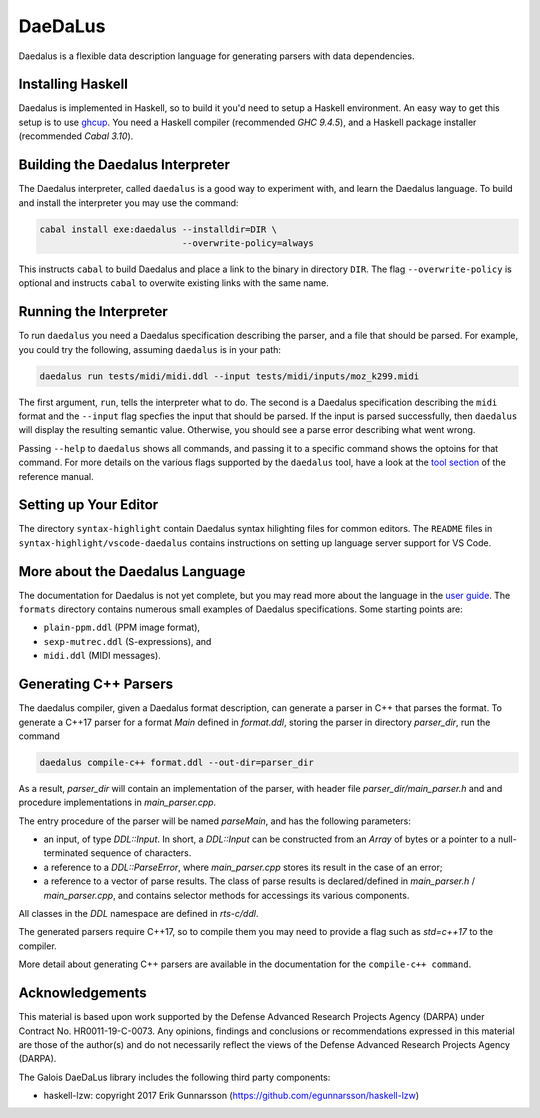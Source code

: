 DaeDaLus
========

Daedalus is a flexible data description language for generating parsers
with data dependencies.


Installing Haskell
------------------

Daedalus is implemented in Haskell, so to build it you'd need to setup
a Haskell environment.  An easy way to get this setup is to use ghcup_.
You need a Haskell compiler (recommended `GHC 9.4.5`), and a Haskell package
installer (recommended `Cabal 3.10`).

.. _ghcup: https://www.haskell.org/ghcup/


Building the Daedalus Interpreter
---------------------------------

The Daedalus interpreter, called ``daedalus`` is a good way to experiment
with, and learn the Daedalus language.  To build and install the interpreter
you may use the command:

.. code-block:: bash

    cabal install exe:daedalus --installdir=DIR \
                               --overwrite-policy=always

This instructs ``cabal`` to build Daedalus and place a link to the binary
in directory ``DIR``.  The flag ``--overwrite-policy`` is optional and
instructs ``cabal`` to overwite existing links with the same name.


Running the Interpreter
-----------------------

To run ``daedalus`` you need a Daedalus specification describing the
parser, and a file that should be parsed.  For example, you could try
the following, assuming ``daedalus`` is in your path:

.. code-block:: bash

  daedalus run tests/midi/midi.ddl --input tests/midi/inputs/moz_k299.midi

The first argument, ``run``, tells the interpreter what to do.
The second is a Daedalus specification describing the ``midi``
format and the ``--input`` flag specfies the input that should be parsed.
If the input is parsed successfully, then ``daedalus`` will display the
resulting semantic value.  Otherwise, you should see a parse error describing
what went wrong.

Passing ``--help`` to ``daedalus`` shows all commands, and passing it to
a specific command shows the optoins for that command.  For more details
on the various flags supported by the ``daedalus`` tool, have a look at
the `tool section`_ of the reference manual.

.. _`tool section`: https://galoisinc.github.io/daedalus/tool-docs/index.html


Setting up Your Editor
----------------------

The directory ``syntax-highlight`` contain Daedalus syntax hilighting
files for common editors.  The ``README`` files in
``syntax-highlight/vscode-daedalus`` contains instructions on setting up
language server support for VS Code.


More about the Daedalus Language
---------------------------------

The documentation for Daedalus is not yet complete, but you may read
more about the language in the `user guide`_. The ``formats`` directory
contains numerous small examples of Daedalus specifications.  Some starting
points are:

* ``plain-ppm.ddl`` (PPM image format),
* ``sexp-mutrec.ddl`` (S-expressions), and
* ``midi.ddl`` (MIDI messages).

.. _`user guide`: https://galoisinc.github.io/daedalus/

Generating C++ Parsers
----------------------

The daedalus compiler, given a Daedalus format description, can
generate a parser in C++ that parses the format. To generate a C++17
parser for a format `Main` defined in `format.ddl`, storing the parser
in directory `parser_dir`, run the command

.. code-block:: bash

   daedalus compile-c++ format.ddl --out-dir=parser_dir

As a result, `parser_dir` will contain an implementation of the
parser, with header file `parser_dir/main_parser.h` and and procedure
implementations in `main_parser.cpp`.

The entry procedure of the parser will be named `parseMain`, and has
the following parameters:

* an input, of type `DDL::Input`. In short, a `DDL::Input` can be constructed
  from an `Array` of bytes or a pointer to a null-terminated sequence
  of characters.
* a reference to a `DDL::ParseError`, where `main_parser.cpp` stores
  its result in the case of an error;
* a reference to a vector of parse results. The class of parse results is declared/defined in `main_parser.h` / `main_parser.cpp`, and contains selector methods for accessings its various components.

All classes in the `DDL` namespace are defined in `rts-c/ddl`.

The generated parsers require C++17, so to compile them you may need
to provide a flag such as `std=c++17` to the compiler.

More detail about generating C++ parsers are available in the documentation
for the ``compile-c++ command``.

.. _`compile-c++ command`: https://galoisinc.github.io/daedalus/tool-docs/daedalus.html#command-compile-c

Acknowledgements
----------------

This material is based upon work supported by the Defense Advanced Research 
Projects Agency (DARPA) under Contract No. HR0011-19-C-0073. Any opinions, 
findings and conclusions or recommendations expressed in this material are 
those of the author(s) and do not necessarily reflect the views of the Defense 
Advanced Research Projects Agency (DARPA).

The Galois DaeDaLus library includes the following third party components:

* haskell-lzw: copyright 2017 Erik Gunnarsson (https://github.com/egunnarsson/haskell-lzw)
